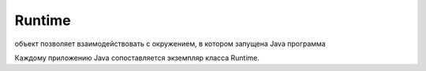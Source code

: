 .. py:module:: java.lang

Runtime
=======

объект позволяет взаимодействовать с окружением, в котором запущена Java программа

Каждому приложению Java сопоставляется экземпляр класса Runtime.


.. py:class:: Runtime()

    .. py:method:: getRuntime()

        Возвращает соответсвующий приложению Runtime


    .. py:method:: exit(int status)

        `public void`

        Осуществляет завершение программы с кодом завершения status (при использовании этого метода особое внимание нужно уделить обработке исключений - выход будет осуществлен моментально, и в конструкциях try-catch-finally управление в finally передано не будет)


    .. py:method:: gc()

        `public native void`

        Сигнализирует сборщику мусора о необходимости запуска


    .. py:method:: freeMemory()

        `public native long`

        Возвращает количество свободной памяти. В некоторых случаях это количество может быть увеличено, если вызвать у объекта Runtime метод gc()


    .. py:method:: totalMemory()

        `public native long`

        Возвращает суммарное количество памяти, выделенное Java машине. Это количество может из изменяться даже в течении одного запуска, что зависит от реализации платформы на которой запущена Java машина. Так-же, не стоит закладываться на объем памяти, занимаемой одним определенным объектом - эта величина так же зависит от реализации Java машины.


    .. py:method:: loadLibrary(String libname)

        `public void`

        Загружает библиотеку с указанным именем. Обычно загрузка библиотек производится следующим образом: в классе, использующем native реализации методов, добавляется статический инициализатор, например:

            ::

                static { 
                    System.loadLibrary("LibFile"); 
                }

        Таким образом, когда класс будет загружен и инициализирован, необходимый код для реализации native методов так-же будет загружен. Если будет произведено несколько вызовов загрузки библиотеки с одним и тем-же именем - произведен будет только первый, а все остальные будут проигнорированы.

    .. py:method:: load(String filename)

        `public void`

        Подгружает файл с указанным названием в качестве библиотеки. В принципе, этот метод работает так-же как и метод load(), только принимает в качестве параметра именно название файла, а не библиотеки, тем самым позволяя загрузить любой файл с native кодом.


    .. py:method:: runFinalization()

        `public void`

        Производит запуск выполнения методов finalize() у всех объектов, этого ожидающих


    .. py:method:: exec(String command)

        `public Process`

        В отдельном процессе запускает команду, представленную переданной строкой. Возвращаемый объект :py:class::`java.lang.Process` может быть использован для управления выполнением этого процесса.